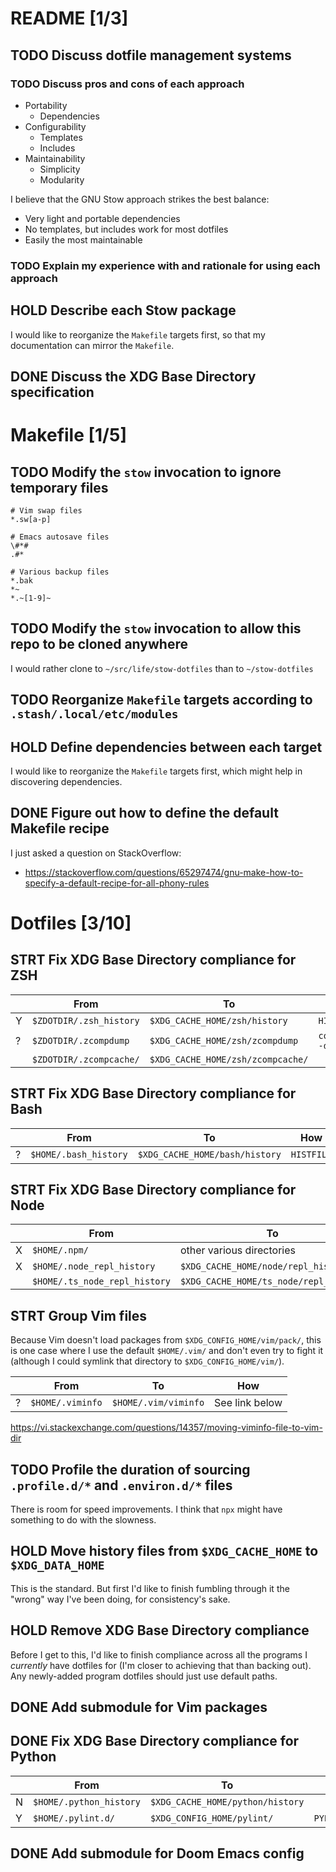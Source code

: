 * README [1/3]
** TODO Discuss dotfile management systems
*** TODO Discuss pros and cons of each approach
- Portability
  - Dependencies
- Configurability
  - Templates
  - Includes
- Maintainability
  - Simplicity
  - Modularity

I believe that the GNU Stow approach strikes the best balance:
- Very light and portable dependencies
- No templates, but includes work for most dotfiles
- Easily the most maintainable

*** TODO Explain my experience with and rationale for using each approach
** HOLD Describe each Stow package
I would like to reorganize the =Makefile= targets first, so that my
documentation can mirror the =Makefile=.

** DONE Discuss the XDG Base Directory specification
* Makefile [1/5]
** TODO Modify the ~stow~ invocation to ignore temporary files
#+begin_src gitignore
# Vim swap files
*.sw[a-p]

# Emacs autosave files
\#*#
.#*

# Various backup files
*.bak
*~
*.~[1-9]~
#+end_src

** TODO Modify the ~stow~ invocation to allow this repo to be cloned anywhere
I would rather clone to =~/src/life/stow-dotfiles= than to =~/stow-dotfiles=

** TODO Reorganize =Makefile= targets according to =.stash/.local/etc/modules=
** HOLD Define dependencies between each target
I would like to reorganize the =Makefile= targets first, which might help in
discovering dependencies.

** DONE Figure out how to define the default Makefile recipe
I just asked a question on StackOverflow:
- https://stackoverflow.com/questions/65297474/gnu-make-how-to-specify-a-default-recipe-for-all-phony-rules

* Dotfiles [3/10]
** STRT Fix XDG Base Directory compliance for ZSH
|   | From                    | To                                | How           |
|---+-------------------------+-----------------------------------+---------------|
| Y | =$ZDOTDIR/.zsh_history= | =$XDG_CACHE_HOME/zsh/history=     | ~HISTFILE~    |
| ? | =$ZDOTDIR/.zcompdump=   | =$XDG_CACHE_HOME/zsh/zcompdump=   | ~compinit -d~ |
|   | =$ZDOTDIR/.zcompcache/= | =$XDG_CACHE_HOME/zsh/zcompcache/= |               |

** STRT Fix XDG Base Directory compliance for Bash
|   | From                  | To                             | How        |
|---+-----------------------+--------------------------------+------------|
| ? | =$HOME/.bash_history= | =$XDG_CACHE_HOME/bash/history= | ~HISTFILE~ |

** STRT Fix XDG Base Directory compliance for Node
|   | From                          | To                                     | How                 |
|---+-------------------------------+----------------------------------------+---------------------|
| X | =$HOME/.npm/=                 | other various directories              | Arch Wiki           |
| X | =$HOME/.node_repl_history=    | =$XDG_CACHE_HOME/node/repl_history=    | ~NODE_REPL_HISTORY~ |
|   | =$HOME/.ts_node_repl_history= | =$XDG_CACHE_HOME/ts_node/repl_history= |                     |

** STRT Group Vim files
Because Vim doesn't load packages from =$XDG_CONFIG_HOME/vim/pack/=, this is one
case where I use the default =$HOME/.vim/= and don't even try to fight it
(although I could symlink that directory to =$XDG_CONFIG_HOME/vim/=).

|   | From             | To                   | How            |
|---+------------------+----------------------+----------------|
| ? | =$HOME/.viminfo= | =$HOME/.vim/viminfo= | See link below |

https://vi.stackexchange.com/questions/14357/moving-viminfo-file-to-vim-dir

** TODO Profile the duration of sourcing =.profile.d/*= and =.environ.d/*= files
There is room for speed improvements. I think that ~npx~ might have something to
do with the slowness.

** HOLD Move history files from =$XDG_CACHE_HOME= to =$XDG_DATA_HOME=
This is the standard. But first I'd like to finish fumbling through it the
"wrong" way I've been doing, for consistency's sake.

** HOLD Remove XDG Base Directory compliance
Before I get to this, I'd like to finish compliance across all the programs I
/currently/ have dotfiles for (I'm closer to achieving that than backing out).
Any newly-added program dotfiles should just use default paths.

** DONE Add submodule for Vim packages
** DONE Fix XDG Base Directory compliance for Python
|   | From                    | To                               | How          |
|---+-------------------------+----------------------------------+--------------|
| N | =$HOME/.python_history= | =$XDG_CACHE_HOME/python/history= |              |
| Y | =$HOME/.pylint.d/=      | =$XDG_CONFIG_HOME/pylint/=       | ~PYLINTHOME~ |

** DONE Add submodule for Doom Emacs config

